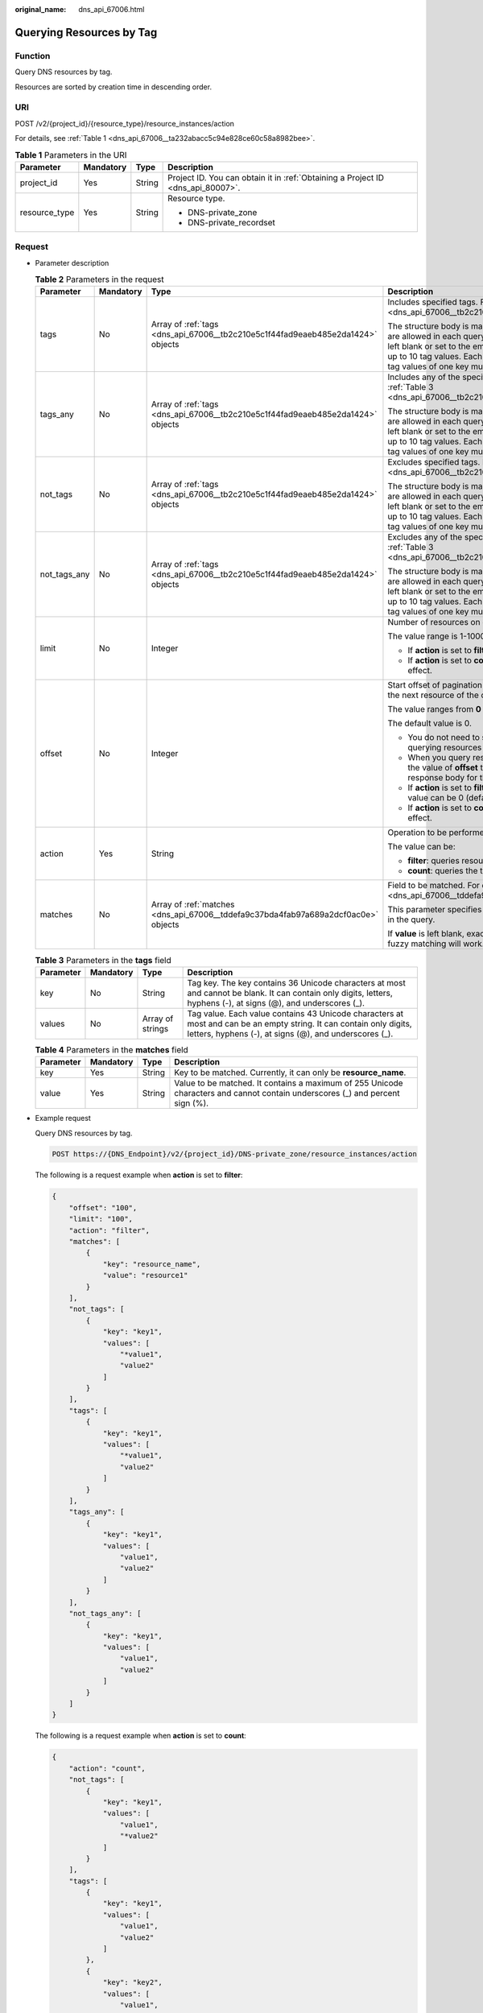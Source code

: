 :original_name: dns_api_67006.html

.. _dns_api_67006:

Querying Resources by Tag
=========================

Function
--------

Query DNS resources by tag.

Resources are sorted by creation time in descending order.

URI
---

POST /v2/{project_id}/{resource_type}/resource_instances/action

For details, see :ref:`Table 1 <dns_api_67006__ta232abacc5c94e828ce60c58a8982bee>`.

.. _dns_api_67006__ta232abacc5c94e828ce60c58a8982bee:

.. table:: **Table 1** Parameters in the URI

   +-----------------+-----------------+-----------------+---------------------------------------------------------------------------------+
   | Parameter       | Mandatory       | Type            | Description                                                                     |
   +=================+=================+=================+=================================================================================+
   | project_id      | Yes             | String          | Project ID. You can obtain it in :ref:`Obtaining a Project ID <dns_api_80007>`. |
   +-----------------+-----------------+-----------------+---------------------------------------------------------------------------------+
   | resource_type   | Yes             | String          | Resource type.                                                                  |
   |                 |                 |                 |                                                                                 |
   |                 |                 |                 | -  DNS-private_zone                                                             |
   |                 |                 |                 | -  DNS-private_recordset                                                        |
   +-----------------+-----------------+-----------------+---------------------------------------------------------------------------------+

Request
-------

-  Parameter description

   .. table:: **Table 2** Parameters in the request

      +-----------------+-----------------+------------------------------------------------------------------------------------+---------------------------------------------------------------------------------------------------------------------------------------------------------------------------------------------------------------------------------------------------------------------------------------+
      | Parameter       | Mandatory       | Type                                                                               | Description                                                                                                                                                                                                                                                                           |
      +=================+=================+====================================================================================+=======================================================================================================================================================================================================================================================================================+
      | tags            | No              | Array of :ref:`tags <dns_api_67006__tb2c210e5c1f44fad9eaeb485e2da1424>` objects    | Includes specified tags. For details, see :ref:`Table 3 <dns_api_67006__tb2c210e5c1f44fad9eaeb485e2da1424>`.                                                                                                                                                                          |
      |                 |                 |                                                                                    |                                                                                                                                                                                                                                                                                       |
      |                 |                 |                                                                                    | The structure body is mandatory. A maximum of 10 tag keys are allowed in each query operation. The tag key cannot be left blank or set to the empty string. One tag key can have up to 10 tag values. Each tag key must be unique, and the tag values of one key must also be unique. |
      +-----------------+-----------------+------------------------------------------------------------------------------------+---------------------------------------------------------------------------------------------------------------------------------------------------------------------------------------------------------------------------------------------------------------------------------------+
      | tags_any        | No              | Array of :ref:`tags <dns_api_67006__tb2c210e5c1f44fad9eaeb485e2da1424>` objects    | Includes any of the specified tags. For details, see :ref:`Table 3 <dns_api_67006__tb2c210e5c1f44fad9eaeb485e2da1424>`.                                                                                                                                                               |
      |                 |                 |                                                                                    |                                                                                                                                                                                                                                                                                       |
      |                 |                 |                                                                                    | The structure body is mandatory. A maximum of 10 tag keys are allowed in each query operation. The tag key cannot be left blank or set to the empty string. One tag key can have up to 10 tag values. Each tag key must be unique, and the tag values of one key must also be unique. |
      +-----------------+-----------------+------------------------------------------------------------------------------------+---------------------------------------------------------------------------------------------------------------------------------------------------------------------------------------------------------------------------------------------------------------------------------------+
      | not_tags        | No              | Array of :ref:`tags <dns_api_67006__tb2c210e5c1f44fad9eaeb485e2da1424>` objects    | Excludes specified tags. For details, see :ref:`Table 3 <dns_api_67006__tb2c210e5c1f44fad9eaeb485e2da1424>`.                                                                                                                                                                          |
      |                 |                 |                                                                                    |                                                                                                                                                                                                                                                                                       |
      |                 |                 |                                                                                    | The structure body is mandatory. A maximum of 10 tag keys are allowed in each query operation. The tag key cannot be left blank or set to the empty string. One tag key can have up to 10 tag values. Each tag key must be unique, and the tag values of one key must also be unique. |
      +-----------------+-----------------+------------------------------------------------------------------------------------+---------------------------------------------------------------------------------------------------------------------------------------------------------------------------------------------------------------------------------------------------------------------------------------+
      | not_tags_any    | No              | Array of :ref:`tags <dns_api_67006__tb2c210e5c1f44fad9eaeb485e2da1424>` objects    | Excludes any of the specified tags. For details, see :ref:`Table 3 <dns_api_67006__tb2c210e5c1f44fad9eaeb485e2da1424>`.                                                                                                                                                               |
      |                 |                 |                                                                                    |                                                                                                                                                                                                                                                                                       |
      |                 |                 |                                                                                    | The structure body is mandatory. A maximum of 10 tag keys are allowed in each query operation. The tag key cannot be left blank or set to the empty string. One tag key can have up to 10 tag values. Each tag key must be unique, and the tag values of one key must also be unique. |
      +-----------------+-----------------+------------------------------------------------------------------------------------+---------------------------------------------------------------------------------------------------------------------------------------------------------------------------------------------------------------------------------------------------------------------------------------+
      | limit           | No              | Integer                                                                            | Number of resources on each page                                                                                                                                                                                                                                                      |
      |                 |                 |                                                                                    |                                                                                                                                                                                                                                                                                       |
      |                 |                 |                                                                                    | The value range is 1-1000.                                                                                                                                                                                                                                                            |
      |                 |                 |                                                                                    |                                                                                                                                                                                                                                                                                       |
      |                 |                 |                                                                                    | -  If **action** is set to **filter**, the default value is **1000**.                                                                                                                                                                                                                 |
      |                 |                 |                                                                                    | -  If **action** is set to **count**, this parameter does not take effect.                                                                                                                                                                                                            |
      +-----------------+-----------------+------------------------------------------------------------------------------------+---------------------------------------------------------------------------------------------------------------------------------------------------------------------------------------------------------------------------------------------------------------------------------------+
      | offset          | No              | Integer                                                                            | Start offset of pagination query. The query will start from the next resource of the offset value.                                                                                                                                                                                    |
      |                 |                 |                                                                                    |                                                                                                                                                                                                                                                                                       |
      |                 |                 |                                                                                    | The value ranges from **0** to **2147483647**.                                                                                                                                                                                                                                        |
      |                 |                 |                                                                                    |                                                                                                                                                                                                                                                                                       |
      |                 |                 |                                                                                    | The default value is 0.                                                                                                                                                                                                                                                               |
      |                 |                 |                                                                                    |                                                                                                                                                                                                                                                                                       |
      |                 |                 |                                                                                    | -  You do not need to specify this parameter when querying resources on the first page.                                                                                                                                                                                               |
      |                 |                 |                                                                                    | -  When you query resources on subsequent pages, set the value of **offset** to the location returned in the response body for the previous query.                                                                                                                                    |
      |                 |                 |                                                                                    | -  If **action** is set to **filter**, this parameter takes effect. Its value can be 0 (default) or a positive integer.                                                                                                                                                               |
      |                 |                 |                                                                                    | -  If **action** is set to **count**, this parameter does not take effect.                                                                                                                                                                                                            |
      +-----------------+-----------------+------------------------------------------------------------------------------------+---------------------------------------------------------------------------------------------------------------------------------------------------------------------------------------------------------------------------------------------------------------------------------------+
      | action          | Yes             | String                                                                             | Operation to be performed                                                                                                                                                                                                                                                             |
      |                 |                 |                                                                                    |                                                                                                                                                                                                                                                                                       |
      |                 |                 |                                                                                    | The value can be:                                                                                                                                                                                                                                                                     |
      |                 |                 |                                                                                    |                                                                                                                                                                                                                                                                                       |
      |                 |                 |                                                                                    | -  **filter**: queries resources in pages by filter condition.                                                                                                                                                                                                                        |
      |                 |                 |                                                                                    | -  **count**: queries the total number of resources.                                                                                                                                                                                                                                  |
      +-----------------+-----------------+------------------------------------------------------------------------------------+---------------------------------------------------------------------------------------------------------------------------------------------------------------------------------------------------------------------------------------------------------------------------------------+
      | matches         | No              | Array of :ref:`matches <dns_api_67006__tddefa9c37bda4fab97a689a2dcf0ac0e>` objects | Field to be matched. For details, see :ref:`Table 4 <dns_api_67006__tddefa9c37bda4fab97a689a2dcf0ac0e>`.                                                                                                                                                                              |
      |                 |                 |                                                                                    |                                                                                                                                                                                                                                                                                       |
      |                 |                 |                                                                                    | This parameter specifies the key-value pair to be matched in the query.                                                                                                                                                                                                               |
      |                 |                 |                                                                                    |                                                                                                                                                                                                                                                                                       |
      |                 |                 |                                                                                    | If **value** is left blank, exact matching will work. Otherwise, fuzzy matching will work.                                                                                                                                                                                            |
      +-----------------+-----------------+------------------------------------------------------------------------------------+---------------------------------------------------------------------------------------------------------------------------------------------------------------------------------------------------------------------------------------------------------------------------------------+

   .. _dns_api_67006__tb2c210e5c1f44fad9eaeb485e2da1424:

   .. table:: **Table 3** Parameters in the **tags** field

      +-----------+-----------+------------------+-------------------------------------------------------------------------------------------------------------------------------------------------------------------------------+
      | Parameter | Mandatory | Type             | Description                                                                                                                                                                   |
      +===========+===========+==================+===============================================================================================================================================================================+
      | key       | No        | String           | Tag key. The key contains 36 Unicode characters at most and cannot be blank. It can contain only digits, letters, hyphens (-), at signs (@), and underscores (_).             |
      +-----------+-----------+------------------+-------------------------------------------------------------------------------------------------------------------------------------------------------------------------------+
      | values    | No        | Array of strings | Tag value. Each value contains 43 Unicode characters at most and can be an empty string. It can contain only digits, letters, hyphens (-), at signs (@), and underscores (_). |
      +-----------+-----------+------------------+-------------------------------------------------------------------------------------------------------------------------------------------------------------------------------+

   .. _dns_api_67006__tddefa9c37bda4fab97a689a2dcf0ac0e:

   .. table:: **Table 4** Parameters in the **matches** field

      +-----------+-----------+--------+-------------------------------------------------------------------------------------------------------------------------------+
      | Parameter | Mandatory | Type   | Description                                                                                                                   |
      +===========+===========+========+===============================================================================================================================+
      | key       | Yes       | String | Key to be matched. Currently, it can only be **resource_name**.                                                               |
      +-----------+-----------+--------+-------------------------------------------------------------------------------------------------------------------------------+
      | value     | Yes       | String | Value to be matched. It contains a maximum of 255 Unicode characters and cannot contain underscores (_) and percent sign (%). |
      +-----------+-----------+--------+-------------------------------------------------------------------------------------------------------------------------------+

-  Example request

   Query DNS resources by tag.

   .. code-block:: text

      POST https://{DNS_Endpoint}/v2/{project_id}/DNS-private_zone/resource_instances/action

   The following is a request example when **action** is set to **filter**:

   .. code-block::

      {
          "offset": "100",
          "limit": "100",
          "action": "filter",
          "matches": [
              {
                  "key": "resource_name",
                  "value": "resource1"
              }
          ],
          "not_tags": [
              {
                  "key": "key1",
                  "values": [
                      "*value1",
                      "value2"
                  ]
              }
          ],
          "tags": [
              {
                  "key": "key1",
                  "values": [
                      "*value1",
                      "value2"
                  ]
              }
          ],
          "tags_any": [
              {
                  "key": "key1",
                  "values": [
                      "value1",
                      "value2"
                  ]
              }
          ],
          "not_tags_any": [
              {
                  "key": "key1",
                  "values": [
                      "value1",
                      "value2"
                  ]
              }
          ]
      }

   The following is a request example when **action** is set to **count**:

   .. code-block::

      {
          "action": "count",
          "not_tags": [
              {
                  "key": "key1",
                  "values": [
                      "value1",
                      "*value2"
                  ]
              }
          ],
          "tags": [
              {
                  "key": "key1",
                  "values": [
                      "value1",
                      "value2"
                  ]
              },
              {
                  "key": "key2",
                  "values": [
                      "value1",
                      "value2"
                  ]
              }
          ],
          "tags_any": [
              {
                  "key": "key1",
                  "values": [
                      "value1",
                      "value2"
                  ]
              }
          ],
          "not_tags_any": [
              {
                  "key": "key1",
                  "values": [
                      "value1",
                      "value2"
                  ]
              }
          ],
          "matches": [
              {
                  "key": "resource_name",
                  "value": "resource1"
              }
          ]
      }

Response
--------

-  Parameter description

   .. table:: **Table 5** Parameters in the response

      +-------------+-------------------------------------------------------------------------------------+---------------------------------------------------------------------------------------------------------+
      | Parameter   | Type                                                                                | Description                                                                                             |
      +=============+=====================================================================================+=========================================================================================================+
      | resources   | Array of :ref:`resource <dns_api_67006__t3e476a1cfb8049779a2717fcc171190c>` objects | Resource list For details, see :ref:`Table 6 <dns_api_67006__t3e476a1cfb8049779a2717fcc171190c>`.       |
      +-------------+-------------------------------------------------------------------------------------+---------------------------------------------------------------------------------------------------------+
      | total_count | Integer                                                                             | Number of resources that meet the filter criteria. The number is irrelevant to **limit** or **offset**. |
      +-------------+-------------------------------------------------------------------------------------+---------------------------------------------------------------------------------------------------------+

   .. _dns_api_67006__t3e476a1cfb8049779a2717fcc171190c:

   .. table:: **Table 6** Parameters in the **resources** field

      +-----------------+------------------------------------------------------------------+--------------------------------------------------------------------------------------------------------------------------------------------+
      | Parameter       | Type                                                             | Description                                                                                                                                |
      +=================+==================================================================+============================================================================================================================================+
      | resource_id     | String                                                           | Resource ID                                                                                                                                |
      +-----------------+------------------------------------------------------------------+--------------------------------------------------------------------------------------------------------------------------------------------+
      | resource_detail | Object                                                           | Resource details. This field is reserved for subsequent extension, and its value defaults to an empty string.                              |
      +-----------------+------------------------------------------------------------------+--------------------------------------------------------------------------------------------------------------------------------------------+
      | tags            | Array of :ref:`tag <dns_api_80006__table19530794112436>` objects | List of queried tags. If no tag is matched, an empty array is returned. For details, see :ref:`Table 7 <dns_api_67006__table64133124514>`. |
      +-----------------+------------------------------------------------------------------+--------------------------------------------------------------------------------------------------------------------------------------------+
      | resource_name   | String                                                           | Resource name. If no resource name is matched, the value is left blank.                                                                    |
      +-----------------+------------------------------------------------------------------+--------------------------------------------------------------------------------------------------------------------------------------------+

   .. _dns_api_67006__table64133124514:

   .. table:: **Table 7** Description of the **tag** field

      +-----------+--------+-------------------------------------------------------------------------------------------------------------------------------------------------------------------------------+
      | Parameter | Type   | Description                                                                                                                                                                   |
      +===========+========+===============================================================================================================================================================================+
      | key       | String | Tag key. The key contains 36 Unicode characters at most and cannot be blank. It can contain only digits, letters, hyphens (-), at signs (@), and underscores (_).             |
      +-----------+--------+-------------------------------------------------------------------------------------------------------------------------------------------------------------------------------+
      | value     | String | Tag value. Each value contains 43 Unicode characters at most and can be an empty string. It can contain only digits, letters, hyphens (-), at signs (@), and underscores (_). |
      +-----------+--------+-------------------------------------------------------------------------------------------------------------------------------------------------------------------------------+

-  Example response

   The following is a request example when **action** is set to **filter**:

   .. code-block::

      {
          "resources": [
              {
                  "resource_detail": null,
                  "resource_id": "cdfs_cefs_wesas_12_dsad",
                  "resource_name": "resouece1",
                  "tags": [
                      {
                          "key": "key1",
                          "value": "value1"
                      },
                      {
                          "key": "key2",
                          "value": "value1"
                      }
                  ]
              }
          ],
          "total_count": 1000
      }

   The following is a request example when **action** is set to **count**:

   .. code-block::

      {
          "total_count": 1000
      }

Returned Value
--------------

If a 2xx status code is returned, for example, 200, 202, or 204, the request is successful.

For details, see :ref:`Status Code <dns_api_80002>`.
